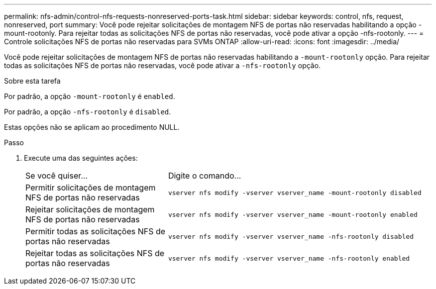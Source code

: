 ---
permalink: nfs-admin/control-nfs-requests-nonreserved-ports-task.html 
sidebar: sidebar 
keywords: control, nfs, request, nonreserved, port 
summary: Você pode rejeitar solicitações de montagem NFS de portas não reservadas habilitando a opção -mount-rootonly. Para rejeitar todas as solicitações NFS de portas não reservadas, você pode ativar a opção -nfs-rootonly. 
---
= Controle solicitações NFS de portas não reservadas para SVMs ONTAP
:allow-uri-read: 
:icons: font
:imagesdir: ../media/


[role="lead"]
Você pode rejeitar solicitações de montagem NFS de portas não reservadas habilitando a `-mount-rootonly` opção. Para rejeitar todas as solicitações NFS de portas não reservadas, você pode ativar a `-nfs-rootonly` opção.

.Sobre esta tarefa
Por padrão, a opção `-mount-rootonly` é `enabled`.

Por padrão, a opção `-nfs-rootonly` é `disabled`.

Estas opções não se aplicam ao procedimento NULL.

.Passo
. Execute uma das seguintes ações:
+
[cols="35,65"]
|===


| Se você quiser... | Digite o comando... 


 a| 
Permitir solicitações de montagem NFS de portas não reservadas
 a| 
`vserver nfs modify -vserver vserver_name -mount-rootonly disabled`



 a| 
Rejeitar solicitações de montagem NFS de portas não reservadas
 a| 
`vserver nfs modify -vserver vserver_name -mount-rootonly enabled`



 a| 
Permitir todas as solicitações NFS de portas não reservadas
 a| 
`vserver nfs modify -vserver vserver_name -nfs-rootonly disabled`



 a| 
Rejeitar todas as solicitações NFS de portas não reservadas
 a| 
`vserver nfs modify -vserver vserver_name -nfs-rootonly enabled`

|===


